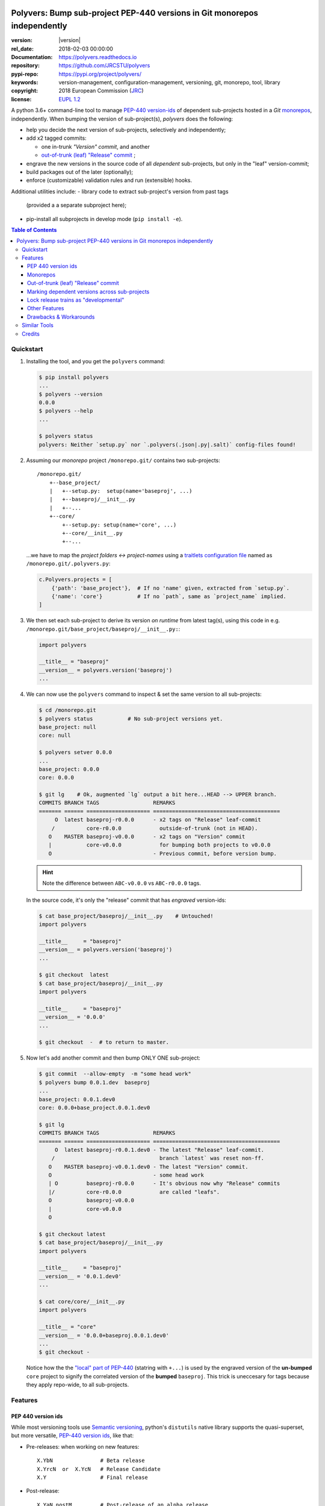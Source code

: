 .. image:: https://img.shields.io/pypi/v/polyvers.svg
        :target: https://pypi.python.org/pypi/polyvers

.. image:: https://img.shields.io/travis/jrcstu/polyvers.svg
        :target: https://travis-ci.org/jrcstu/polyvers

.. image:: https://readthedocs.org/projects/polyvers/badge/?version=latest
        :target: https://polyvers.readthedocs.io/en/latest/?badge=latest
        :alt: Documentation Status

.. image:: https://pyup.io/repos/github/jrcstu/polyvers/shield.svg
     :target: https://pyup.io/repos/github/jrcstu/polyvers/
     :alt: Updates

==========================================================================
Polyvers: Bump sub-project PEP-440 versions in Git monorepos independently
==========================================================================

:version:       |version|
:rel_date:      2018-02-03 00:00:00
:Documentation: https://polyvers.readthedocs.io
:repository:    https://github.com/JRCSTU/polyvers
:pypi-repo:     https://pypi.org/project/polyvers/
:keywords:      version-management, configuration-management, versioning,
                git, monorepo, tool, library
:copyright:     2018 European Commission (`JRC <https://ec.europa.eu/jrc/>`_)
:license:       `EUPL 1.2 <https://joinup.ec.europa.eu/software/page/eupl>`_

A python 3.6+ command-line tool to manage `PEP-440 version-ids
<https://www.python.org/dev/peps/pep-0440/>`_ of dependent sub-projects
hosted in a *Git* `monorepos`_, independently.  When bumping the version of
sub-project(s), *polyvers* does the following:

- help you decide the next version of sub-projects, selectively and independently;
- add x2 tagged commits:

  - one in-trunk *"Version" commit*, and another
  - `out-of-trunk (leaf) "Release" commit`_ ;

- engrave the new versions in the source code of all *dependent* sub-projects,
  but only in the "leaf" version-commit;
- build packages out of the later (optionally);
- enforce (customizable) validation rules and run (extensible) hooks.

Additional utilities include:
- library code to extract sub-project's version from past tags
  (provided a a separate subproject here);
- pip-install all subprojects in develop mode (``pip install -e``).


.. contents:: Table of Contents
  :backlinks: top
  :depth: 4

Quickstart
==========
1. Installing the tool, and you get the ``polyvers`` command:

   .. code-block:: console

    $ pip install polyvers
    ...
    $ polyvers --version
    0.0.0
    $ polyvers --help
    ...

    $ polyvers status
    polyvers: Neither `setup.py` nor `.polyvers(.json|.py|.salt)` config-files found!


2. Assuming our *monorepo* project ``/monorepo.git/`` contains two sub-projects::

    /monorepo.git/
        +--base_project/
        |   +--setup.py:  setup(name='baseproj', ...)
        |   +--baseproj/__init__.py
        |   +--...
        +--core/
            +--setup.py: setup(name='core', ...)
            +--core/__init__.py
            +--...

   ...we have to map the *project folders ↔ project-names* using a `traitlets configuration
   file <https://traitlets.readthedocs.io>`_ named as
   ``/monorepo.git/.polyvers.py``:

   .. code-block:: python

        c.Polyvers.projects = [
            {'path': 'base_project'},  # If no 'name' given, extracted from `setup.py`.
            {'name': 'core'}           # If no `path`, same as `project_name` implied.
        ]


3. We then set each sub-project to derive its version *on runtime* from latest tag(s),
   using this code in e.g. ``/monorepo.git/base_project/baseproj/__init__.py:``:

   .. code-block:: python

        import polyvers

        __title__ = "baseproj"
        __version__ = polyvers.version('baseproj')
        ...

4. We can now use the ``polyvers`` command to inspect & set the same version to all
   sub-projects:

   .. code-block:: console

    $ cd /monorepo.git
    $ polyvers status           # No sub-project versions yet.
    base_project: null
    core: null

    $ polyvers setver 0.0.0
    ...
    base_project: 0.0.0
    core: 0.0.0

    $ git lg    # Ok, augmented `lg` output a bit here...HEAD --> UPPER branch.
    COMMITS BRANCH TAGS                 REMARKS
    ======= ====== ==================== ========================================
         O  latest baseproj-r0.0.0      - x2 tags on "Release" leaf-commit
        /          core-r0.0.0            outside-of-trunk (not in HEAD).
       O    MASTER baseproj-v0.0.0      - x2 tags on "Version" commit
       |           core-v0.0.0            for bumping both projects to v0.0.0
       O                                - Previous commit, before version bump.

   .. Hint::
    Note the difference between ``ABC-v0.0.0`` vs ``ABC-r0.0.0`` tags.

   In the source code, it's only the "release" commit that has *engraved* version-ids:

   .. code-block:: console

    $ cat base_project/baseproj/__init__.py    # Untouched!
    import polyvers

    __title__     = "baseproj"
    __version__ = polyvers.version('baseproj')
    ...

    $ git checkout  latest
    $ cat base_project/baseproj/__init__.py
    import polyvers

    __title__     = "baseproj"
    __version__ = '0.0.0'
    ...

    $ git checkout  -  # to return to master.


5. Now let's add another commit and then bump ONLY ONE sub-project:

   .. code-block:: console

    $ git commit  --allow-empty  -m "some head work"
    $ polyvers bump 0.0.1.dev  baseproj
    ...
    base_project: 0.0.1.dev0
    core: 0.0.0+base_project.0.0.1.dev0

    $ git lg
    COMMITS BRANCH TAGS                 REMARKS
    ======= ====== ==================== ========================================
         O  latest baseproj-r0.0.1.dev0 - The latest "Release" leaf-commit.
        /                                 branch `latest` was reset non-ff.
       O    MASTER baseproj-v0.0.1.dev0 - The latest "Version" commit.
       O                                - some head work
       | O         baseproj-r0.0.0      - It's obvious now why "Release" commits
       |/          core-r0.0.0            are called "leafs".
       O           baseproj-v0.0.0
       |           core-v0.0.0
       O

    $ git checkout latest
    $ cat base_project/baseproj/__init__.py
    import polyvers

    __title__     = "baseproj"
    __version__ = '0.0.1.dev0'
    ...

    $ cat core/core/__init__.py
    import polyvers

    __title__ = "core"
    __version__ = '0.0.0+baseproj.0.0.1.dev0'
    ...
    $ git checkout -

   Notice how the the `"local" part of PEP-440
   <https://www.python.org/dev/peps/pep-0440/#local-version-identifiers>`_ (statring with ``+...``)
   is used by the engraved version of the **un-bumped** ``core`` project to signify
   the correlated version of the **bumped** ``baseproj``.  This trick is uneccesary
   for tags because they apply repo-wide, to all sub-projects.


Features
========
PEP 440 version ids
-------------------
While most versioning tools use `Semantic versioning
<http://semver.org/>`_, python's ``distutils`` native library
supports the quasi-superset, but more versatile, `PEP-440 version ids
<https://www.python.org/dev/peps/pep-0440/>`_, like that:

- Pre-releases: when working on new features::

    X.YbN               # Beta release
    X.YrcN  or  X.YcN   # Release Candidate
    X.Y                 # Final release

- Post-release::

    X.YaN.postM         # Post-release of an alpha release
    X.YrcN.postM        # Post-release of a release candidate

- Dev-release::

    X.YaN.devM          # Developmental release of an alpha release
    X.Y.postN.devM      # Developmental release of a post-release


Monorepos
---------
When your project succeeds, problems like these are known only too well:

  Changes in **web-server** depend on **core** features that cannot go public
  because the "official" **wire-protocol** is freezed.

  While downstream projects using **core** as a library complain about its bloated
  transitive dependencies (why *flask* library is needed??).

So the time to "split the project has come.  But from `lerna <https://lernajs.io/>`_:

  Splitting up large codebases into separate independently versioned packages
  is extremely useful for code sharing. However, making changes across
  many repositories is messy and difficult to track, and testing across repositories
  gets complicated really fast.

So a *monorepo* [#]_ [#]_ is the solution.
But as `Yarn <https://yarnpkg.com/blog/2017/08/02/introducing-workspaces/>`_ put it:

  OTOH, splitting projects into their own folders is sometimes not enough.
  Testing, managing dependencies, and publishing multiple packages quickly
  gets complicated and many such projects adopt tools such as ...

*Polyvers* is such a tool.

.. [#] <https://medium.com/@maoberlehner/monorepos-in-the-wild-33c6eb246cb9
.. [#] http://www.drmaciver.com/2016/10/why-you-should-use-a-single-repository-for-all-your-companys-projects/

Out-of-trunk (leaf) "Release" commit
------------------------------------
Even in single-project repos, sharing code across branches may cause merge-conflicts
due to the version-ids "engraved" in the sources.
In monorepos, the versions proliferate, and so does the conflicts.

Contrary to `similar tools`_, static version-ids are engraved only in out-of-trunk
(leaf) commits, and only when the sub-projects are released.
In-trunk code is never touched, and version-ids are reported, on runtime, based
on Git tags (like ``git-describe``), so they are always up-to-date.

Marking dependent versions across sub-projects
----------------------------------------------
When bumping the version of a sub-project the `"local" part of PEP-440
<https://www.python.org/dev/peps/pep-0440/#local-version-identifiers>`_
on all other the *dependent* sub-projects in the monorepo  signify their relationship
at the time of the bump.

Lock release trains as "developmental"
--------------------------------------
Specific branches can be selected always to be published into *PyPi* only as
`PEP-440's "Developmental" releases
<https://www.python.org/dev/peps/pep-0440/#developmental-releases>`_, meanining that
users need ``pip install --pre`` to install from such release-trains.
This is a safeguard to avoid accidentally landing half-baked code to users.

Other Features
--------------
- Highly configurable using `traitlets <https://traitlets.readthedocs.io>`_, with
  sensible defaults; it's possible to run without any config file in single-project repos.
- Always accurate version reported on runtime when run from git repos
  (never again wonder with which version your experimental-data were produced).
- Extensible with bump-version *hooks* (e.g. for validating doctests) TODO: implemented
  as `setuptools plugins
  <http://setuptools.readthedocs.io/en/latest/setuptools.html#dynamic-discovery-of-services-and-plugins>`_.

Drawbacks & Workarounds
-----------------------
- To ``pip``-install python projects is a bit `more complicated
  <https://pip.pypa.io/en/stable/reference/pip_install/#vcs-support>`_ use::

      pip install -e git+https://repo_url/#egg=pkg&subdirectory=pkg_dir

- Set branch ``latest`` as default in GitHub to show engraved sub-project version-ids.


Similar Tools
=============
- The original **bumpversion** project; development stopped after 2015:
  https://github.com/peritus/bumpversion
- **bump2version:** active clone of the original:
  https://github.com/c4urself/bump2version
- **releash**: another *monorepos* managing tool, that publishes also to PyPi:
  https://github.com/maartenbreddels/releash
- **Git Bump** using git-hooks:
  https://github.com/arrdem/git-bump
- Search other `34 similar projects in GitHub
  <https://github.com/search?l=Python&o=desc&q=bump+version&s=updated&type=Repositories>`_.
- https://github.com/korfuri/awesome-monorepo
- `Lerna <https://lernajs.io/>`_: A tool for managing JavaScript projects
  with multiple packages.
- `Pants <https://www.pantsbuild.org/>`_:  a build system designed for codebases that:
  - Are large and/or growing rapidly.
  - Consist of many subprojects that share a significant amount of code.
  - Have complex dependencies on third-party libraries.
  - Use a variety of languages, code generators and frameworks.



Credits
=======
This package was created with Cookiecutter_ and the `audreyr/cookiecutter-pypackage`_ project template.

.. _Cookiecutter: https://github.com/audreyr/cookiecutter
.. _`audreyr/cookiecutter-pypackage`: https://github.com/audreyr/cookiecutter-pypackage
